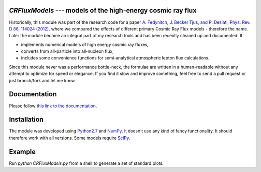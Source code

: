 `CRFluxModels` --- models of the high-energy cosmic ray flux
------------------------------------------------------------

Historically, this module was part of the research code for a paper 
`A. Fedynitch, J. Becker Tjus, and P. Desiati, Phys. Rev. D 86, 114024 
(2012) <http://journals.aps.org/prd/abstract/10.1103/PhysRevD.86.114024>`_, 
where we compared the effects of different primary Cosmic Ray Flux models - therefore
the name. Later the module became an integral part of my research tools and has been
recently cleaned up and documented. It

- implements numerical models of high energy cosmic ray fluxes, 
- converts from all-particle into all-nucleon flux,
- includes some convenience functions for semi-analytical atmospheric lepton flux calculations.

Since this module never was a performance bottle-neck, the formulae are written in a human-readable 
without any attempt to optimize for speed or elegance. If you find it slow and improve
something, feel free to send a pull request or just branch/fork and let me know.


Documentation
-------------

Please follow `this link to the documentation <http://crfluxmodels.readthedocs.org/en/latest/index.html#>`_.

Installation
------------

The module was developed using 
`Python2.7 <http://python.org>`_ and `NumPy <http://www.numpy.org>`_. It doesn't use any kind of fancy functionality.
It should therefore work with all versions. Some models require `SciPy <http://www.scipy.org>`_.

Example
-------
Run `python CRFluxModels.py` from a shell to generate a set of standard plots.
